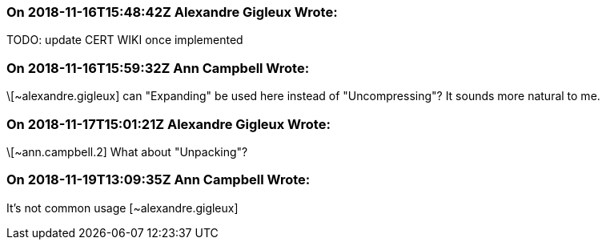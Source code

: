 === On 2018-11-16T15:48:42Z Alexandre Gigleux Wrote:
TODO: update CERT WIKI once implemented

=== On 2018-11-16T15:59:32Z Ann Campbell Wrote:
\[~alexandre.gigleux] can "Expanding" be used here instead of "Uncompressing"? It sounds more natural to me.

=== On 2018-11-17T15:01:21Z Alexandre Gigleux Wrote:
\[~ann.campbell.2] What about "Unpacking"?

=== On 2018-11-19T13:09:35Z Ann Campbell Wrote:
It's not common usage [~alexandre.gigleux]


